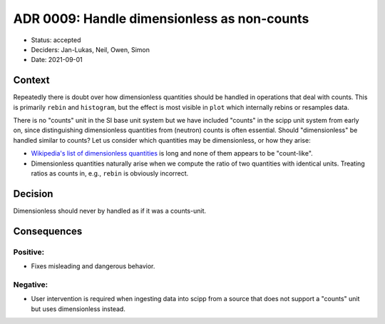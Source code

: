 ADR 0009: Handle dimensionless as non-counts
============================================

- Status: accepted
- Deciders: Jan-Lukas, Neil, Owen, Simon
- Date: 2021-09-01

Context
-------

Repeatedly there is doubt over how dimensionless quantities should be handled in operations that deal with counts.
This is primarily ``rebin`` and ``histogram``, but the effect is most visible in ``plot`` which internally rebins or resamples data.

There is no "counts" unit in the SI base unit system but we have included "counts" in the scipp unit system from early on, since distinguishing dimensionless quantities from (neutron) counts is often essential.
Should "dimensionless" be handled similar to counts?
Let us consider which quantities may be dimensionless, or how they arise:

- `Wikipedia's list of dimensionless quantities <https://en.wikipedia.org/wiki/List_of_dimensionless_quantities>`_ is long and none of them appears to be "count-like".
- Dimensionless quantities naturally arise when we compute the ratio of two quantities with identical units.
  Treating ratios as counts in, e.g., ``rebin`` is obviously incorrect.

Decision
--------

Dimensionless should never by handled as if it was a counts-unit.

Consequences
------------

Positive:
~~~~~~~~~

- Fixes misleading and dangerous behavior.

Negative:
~~~~~~~~~

- User intervention is required when ingesting data into scipp from a source that does not support a "counts" unit but uses dimensionless instead.
